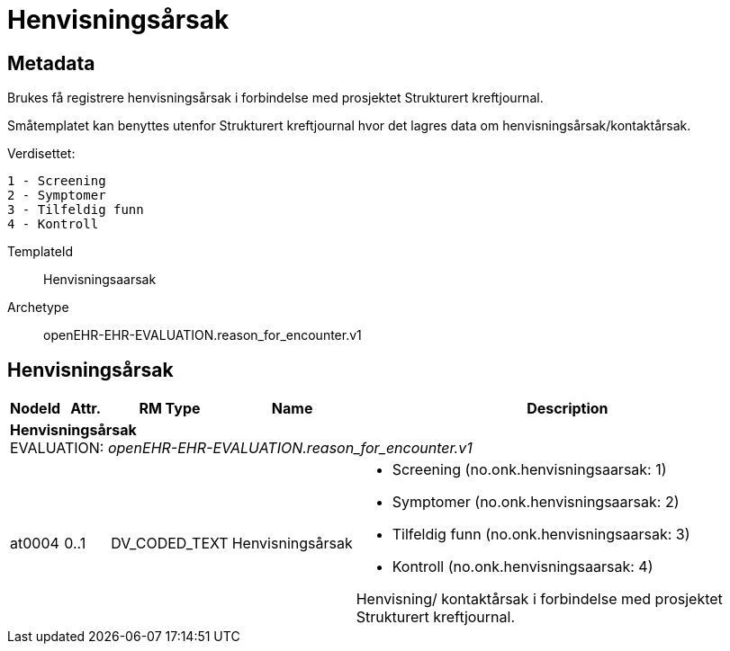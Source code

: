 = Henvisningsårsak


== Metadata
Brukes få registrere henvisningsårsak i forbindelse med prosjektet Strukturert kreftjournal.

Småtemplatet kan benyttes utenfor Strukturert kreftjournal hvor det lagres data om henvisningsårsak/kontaktårsak.

Verdisettet: 

  1 - Screening
  2 - Symptomer
  3 - Tilfeldig funn
  4 - Kontroll

TemplateId:: Henvisningsaarsak


Archetype:: openEHR-EHR-EVALUATION.reason_for_encounter.v1


:toc:




== Henvisningsårsak
[options="header", cols="3,3,5,5,30"]
|====
|NodeId|Attr.|RM Type| Name |Description
5+a|*Henvisningsårsak* + 
EVALUATION: _openEHR-EHR-EVALUATION.reason_for_encounter.v1_
|at0004| 0..1| DV_CODED_TEXT | Henvisningsårsak
a|
* Screening (no.onk.henvisningsaarsak: 1)
* Symptomer (no.onk.henvisningsaarsak: 2)
* Tilfeldig funn (no.onk.henvisningsaarsak: 3)
* Kontroll (no.onk.henvisningsaarsak: 4)


Henvisning/ kontaktårsak i forbindelse med prosjektet Strukturert kreftjournal.
|====
